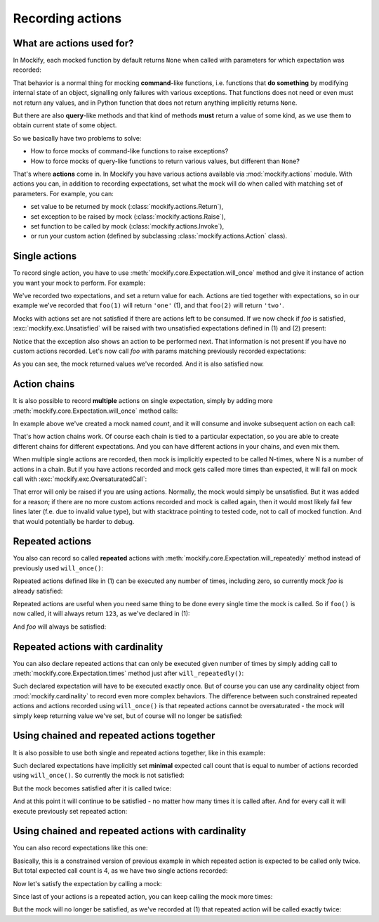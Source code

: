 .. ----------------------------------------------------------------------------
.. docs/source/tutorial/recording-action-chains.rst
..
.. Copyright (C) 2019 - 2020 Maciej Wiatrzyk <maciej.wiatrzyk@gmail.com>
..
.. This file is part of Mockify library documentation
.. and is released under the terms of the MIT license:
.. http://opensource.org/licenses/mit-license.php.
..
.. See LICENSE for details.
.. ----------------------------------------------------------------------------
.. _recording-action-chains:

Recording actions
=================

What are actions used for?
--------------------------

In Mockify, each mocked function by default returns ``None`` when called with
parameters for which expectation was recorded:

.. testcode::

    from mockify.mock import Mock

    foo = Mock('foo')
    foo.expect_call(1)
    foo.expect_call(2)

    assert foo(1) is None
    assert foo(2) is None

That behavior is a normal thing for mocking **command**-like functions, i.e.
functions that **do something** by modifying internal state of an object,
signalling only failures with various exceptions. That functions does not
need or even must not return any values, and in Python function that does not
return anything implicitly returns ``None``.

But there are also **query**-like methods and that kind of methods **must**
return a value of some kind, as we use them to obtain current state of some
object.

So we basically have two problems to solve:

* How to force mocks of command-like functions to raise exceptions?
* How to force mocks of query-like functions to return various values, but
  different than ``None``?

That's where **actions** come in. In Mockify you have various actions
available via :mod:`mockify.actions` module. With actions you can, in
addition to recording expectations, set what the mock will do when called
with matching set of parameters. For example, you can:

* set value to be returned by mock (:class:`mockify.actions.Return`),
* set exception to be raised by mock (:class:`mockify.actions.Raise`),
* set function to be called by mock (:class:`mockify.actions.Invoke`),
* or run your custom action (defined by subclassing
  :class:`mockify.actions.Action` class).

Single actions
--------------

To record single action, you have to use
:meth:`mockify.core.Expectation.will_once` method and give it instance of action
you want your mock to perform. For example:

.. testcode::

    from mockify.mock import Mock
    from mockify.actions import Return

    foo = Mock('foo')
    foo.expect_call(1).will_once(Return('one'))  # (1)
    foo.expect_call(2).will_once(Return('two'))  # (2)

We've recorded two expectations, and set a return value for each. Actions are
tied together with expectations, so in our example we've recorded that
``foo(1)`` will return ``'one'`` (1), and that ``foo(2)`` will return
``'two'``.

Mocks with actions set are not satisfied if there are actions left to be
consumed. If we now check if *foo* is satisfied,
:exc:`mockify.exc.Unsatisfied` will be raised with two unsatisfied
expectations defined in (1) and (2) present:

.. doctest::

    >>> from mockify.core import assert_satisfied
    >>> assert_satisfied(foo)
    Traceback (most recent call last):
        ...
    mockify.exc.Unsatisfied: Following 2 expectations are not satisfied:
    <BLANKLINE>
    at <doctest default[0]>:5
    -------------------------
    Pattern:
      foo(1)
    Action:
      Return('one')
    Expected:
      to be called once
    Actual:
      never called
    <BLANKLINE>
    at <doctest default[0]>:6
    -------------------------
    Pattern:
      foo(2)
    Action:
      Return('two')
    Expected:
      to be called once
    Actual:
      never called

Notice that the exception also shows an action to be performed next. That
information is not present if you have no custom actions recorded. Let's now
call *foo* with params matching previously recorded expectations:

.. doctest::

    >>> foo(1)
    'one'
    >>> foo(2)
    'two'
    >>> assert_satisfied(foo)

As you can see, the mock returned values we've recorded. And it is also
satisfied now.

Action chains
-------------

It is also possible to record **multiple** actions on single expectation,
simply by adding more :meth:`mockify.core.Expectation.will_once` method calls:

.. testcode::

    from mockify.mock import Mock
    from mockify.actions import Return

    count = Mock('count')
    count.expect_call().\
        will_once(Return(1)).\
        will_once(Return(2)).\
        will_once(Return(3))

In example above we've created a mock named *count*, and it will consume and
invoke subsequent action on each call:

.. doctest::

    >>> count()
    1
    >>> count()
    2
    >>> count()
    3

That's how action chains work. Of course each chain is tied to a particular
expectation, so you are able to create different chains for different
expectations. And you can have different actions in your chains, and even mix
them.

When multiple single actions are recorded, then mock is implicitly expected
to be called N-times, where N is a number of actions in a chain. But if you
have actions recorded and mock gets called more times than expected, it will
fail on mock call with :exc:`mockify.exc.OversaturatedCall`:

.. doctest::

    >>> count()
    Traceback (most recent call last):
        ...
    mockify.exc.OversaturatedCall: Following expectation was oversaturated:
    <BLANKLINE>
    at <doctest default[0]>:5
    -------------------------
    Pattern:
      count()
    Expected:
      to be called 3 times
    Actual:
      oversaturated by count() at <doctest default[0]>:1 (no more actions)

That error will only be raised if you are using actions. Normally, the mock
would simply be unsatisfied. But it was added for a reason; if there are no
more custom actions recorded and mock is called again, then it would most
likely fail few lines later (f.e. due to invalid value type), but with
stacktrace pointing to tested code, not to call of mocked function. And that
would potentially be harder to debug.

.. _recording-repeated-actions:

Repeated actions
----------------

You also can record so called **repeated** actions with
:meth:`mockify.core.Expectation.will_repeatedly` method instead of previously used
``will_once()``:

.. testcode::

    from mockify.mock import Mock
    from mockify.actions import Return

    foo = Mock('foo')
    foo.expect_call().will_repeatedly(Return(123))  # (1)

Repeated actions defined like in (1) can be executed any number of times,
including zero, so currently mock *foo* is already satisfied:

.. doctest::

    >>> assert_satisfied(foo)

Repeated actions are useful when you need same thing to be done every single
time the mock is called. So if ``foo()`` is now called, it will always return
``123``, as we've declared in (1):

.. doctest::

    >>> [foo() for _ in range(4)]
    [123, 123, 123, 123]

And *foo* will always be satisfied:

.. doctest::

    >>> assert_satisfied(foo)

Repeated actions with cardinality
---------------------------------

You can also declare repeated actions that can only be executed given number
of times by simply adding call to :meth:`mockify.core.Expectation.times` method
just after ``will_repeatedly()``:

.. testcode::

    from mockify.mock import Mock
    from mockify.actions import Return

    foo = Mock('foo')
    foo.expect_call().will_repeatedly(Return(123)).times(1)  # (1)

Such declared expectation will have to be executed exactly once. But of
course you can use any cardinality object from :mod:`mockify.cardinality` to
record even more complex behaviors. The difference between such constrained
repeated actions and actions recorded using ``will_once()`` is that repeated
actions cannot be oversaturated - the mock will simply keep returning value
we've set, but of course will no longer be satisfied:

.. doctest::

    >>> foo()
    123
    >>> assert_satisfied(foo)
    >>> foo()
    123
    >>> assert_satisfied(foo)
    Traceback (most recent call last):
        ...
    mockify.exc.Unsatisfied: Following expectation is not satisfied:
    <BLANKLINE>
    at <doctest default[0]>:5
    -------------------------
    Pattern:
      foo()
    Action:
      Return(123)
    Expected:
      to be called once
    Actual:
      called twice

Using chained and repeated actions together
-------------------------------------------

It is also possible to use both single and repeated actions together, like in
this example:

.. testcode::

    from mockify.mock import Mock
    from mockify.actions import Return

    foo = Mock('foo')
    foo.expect_call().\
        will_once(Return(1)).\
        will_once(Return(2)).\
        will_repeatedly(Return(3))

Such declared expectations have implicitly set **minimal** expected call
count that is equal to number of actions recorded using ``will_once()``. So
currently the mock is not satisfied:

.. doctest::

    >>> assert_satisfied(foo)
    Traceback (most recent call last):
        ...
    mockify.exc.Unsatisfied: Following expectation is not satisfied:
    <BLANKLINE>
    at <doctest default[0]>:5
    -------------------------
    Pattern:
      foo()
    Action:
      Return(1)
    Expected:
      to be called at least twice
    Actual:
      never called

But the mock becomes satisfied after it is called twice:

.. doctest::

    >>> foo()
    1
    >>> foo()
    2
    >>> assert_satisfied(foo)

And at this point it will continue to be satisfied - no matter how many times
it is called after. And for every call it will execute previously set
repeated action:

.. doctest::

    >>> foo()
    3
    >>> foo()
    3
    >>> assert_satisfied(foo)

Using chained and repeated actions with cardinality
---------------------------------------------------

You can also record expectations like this one:

.. testcode::

    from mockify.mock import Mock
    from mockify.actions import Return

    foo = Mock('foo')
    foo.expect_call().\
        will_once(Return(1)).\
        will_once(Return(2)).\
        will_repeatedly(Return(3)).\
        times(2)  # (1)

Basically, this is a constrained version of previous example in which
repeated action is expected to be called only twice. But total expected call
count is 4, as we have two single actions recorded:

.. doctest::

    >>> assert_satisfied(foo)
    Traceback (most recent call last):
        ...
    mockify.exc.Unsatisfied: Following expectation is not satisfied:
    <BLANKLINE>
    at <doctest default[0]>:5
    -------------------------
    Pattern:
      foo()
    Action:
      Return(1)
    Expected:
      to be called 4 times
    Actual:
      never called

Now let's satisfy the expectation by calling a mock:

.. doctest::

    >>> [foo() for _ in range(4)]
    [1, 2, 3, 3]
    >>> assert_satisfied(foo)

Since last of your actions is a repeated action, you can keep calling the
mock more times:

.. doctest::

    >>> foo()
    3

But the mock will no longer be satisfied, as we've recorded at (1) that
repeated action will be called exactly twice:

.. doctest::

    >>> assert_satisfied(foo)
    Traceback (most recent call last):
        ...
    mockify.exc.Unsatisfied: Following expectation is not satisfied:
    <BLANKLINE>
    at <doctest default[0]>:5
    -------------------------
    Pattern:
      foo()
    Action:
      Return(3)
    Expected:
      to be called 4 times
    Actual:
      called 5 times

